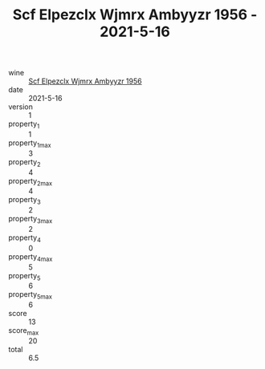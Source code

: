 :PROPERTIES:
:ID:                     487ac398-ac3a-48da-a22e-413c2d5cecf9
:END:
#+TITLE: Scf Elpezclx Wjmrx Ambyyzr 1956 - 2021-5-16

- wine :: [[id:6940af4d-f7c1-4f4d-9d36-7ed85bb9ac92][Scf Elpezclx Wjmrx Ambyyzr 1956]]
- date :: 2021-5-16
- version :: 1
- property_1 :: 1
- property_1_max :: 3
- property_2 :: 4
- property_2_max :: 4
- property_3 :: 2
- property_3_max :: 2
- property_4 :: 0
- property_4_max :: 5
- property_5 :: 6
- property_5_max :: 6
- score :: 13
- score_max :: 20
- total :: 6.5


